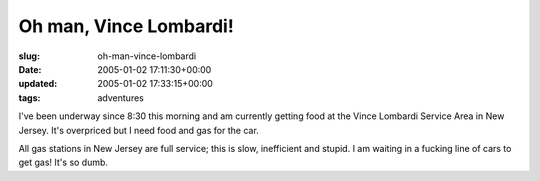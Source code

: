 Oh man, Vince Lombardi!
=======================

:slug: oh-man-vince-lombardi
:date: 2005-01-02 17:11:30+00:00
:updated: 2005-01-02 17:33:15+00:00
:tags: adventures

I've been underway since 8:30 this morning and am currently getting food
at the Vince Lombardi Service Area in New Jersey. It's overpriced but I
need food and gas for the car.

All gas stations in New Jersey are full service; this is slow,
inefficient and stupid. I am waiting in a fucking line of cars to get
gas! It's so dumb.
